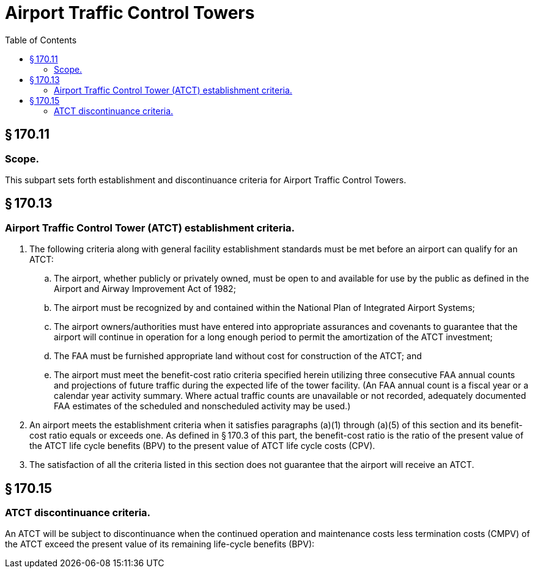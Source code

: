 # Airport Traffic Control Towers
:toc:

## § 170.11

### Scope.

This subpart sets forth establishment and discontinuance criteria for Airport Traffic Control Towers.

## § 170.13

### Airport Traffic Control Tower (ATCT) establishment criteria.

. The following criteria along with general facility establishment standards must be met before an airport can qualify for an ATCT:
.. The airport, whether publicly or privately owned, must be open to and available for use by the public as defined in the Airport and Airway Improvement Act of 1982;
.. The airport must be recognized by and contained within the National Plan of Integrated Airport Systems;
.. The airport owners/authorities must have entered into appropriate assurances and covenants to guarantee that the airport will continue in operation for a long enough period to permit the amortization of the ATCT investment;
.. The FAA must be furnished appropriate land without cost for construction of the ATCT; and
.. The airport must meet the benefit-cost ratio criteria specified herein utilizing three consecutive FAA annual counts and projections of future traffic during the expected life of the tower facility. (An FAA annual count is a fiscal year or a calendar year activity summary. Where actual traffic counts are unavailable or not recorded, adequately documented FAA estimates of the scheduled and nonscheduled activity may be used.)
. An airport meets the establishment criteria when it satisfies paragraphs (a)(1) through (a)(5) of this section and its benefit-cost ratio equals or exceeds one. As defined in § 170.3 of this part, the benefit-cost ratio is the ratio of the present value of the ATCT life cycle benefits (BPV) to the present value of ATCT life cycle costs (CPV).
              
. The satisfaction of all the criteria listed in this section does not guarantee that the airport will receive an ATCT.

## § 170.15

### ATCT discontinuance criteria.

An ATCT will be subject to discontinuance when the continued operation and maintenance costs less termination costs (CMPV) of the ATCT exceed the present value of its remaining life-cycle benefits (BPV):
              

